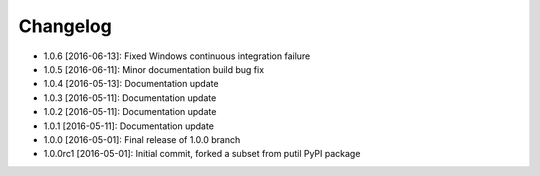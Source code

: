 .. CHANGELOG.rst
.. Copyright (c) 2013-2016 Pablo Acosta-Serafini
.. See LICENSE for details

Changelog
=========

* 1.0.6 [2016-06-13]: Fixed Windows continuous integration
  failure

* 1.0.5 [2016-06-11]: Minor documentation build bug fix

* 1.0.4 [2016-05-13]: Documentation update

* 1.0.3 [2016-05-11]: Documentation update

* 1.0.2 [2016-05-11]: Documentation update

* 1.0.1 [2016-05-11]: Documentation update

* 1.0.0 [2016-05-01]: Final release of 1.0.0 branch

* 1.0.0rc1 [2016-05-01]: Initial commit, forked a subset from putil PyPI
  package

